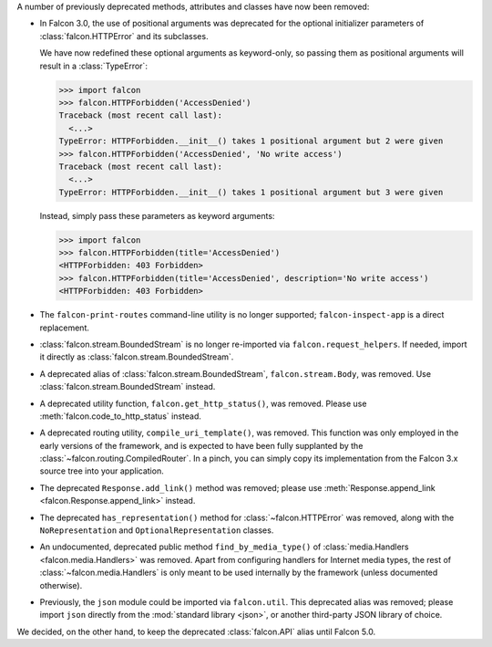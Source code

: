 A number of previously deprecated methods, attributes and classes have now been
removed:

* In Falcon 3.0, the use of positional arguments was deprecated for the
  optional initializer parameters of :class:`falcon.HTTPError` and its
  subclasses.

  We have now redefined these optional arguments as keyword-only, so passing
  them as positional arguments will result in a :class:`TypeError`:

  >>> import falcon
  >>> falcon.HTTPForbidden('AccessDenied')
  Traceback (most recent call last):
    <...>
  TypeError: HTTPForbidden.__init__() takes 1 positional argument but 2 were given
  >>> falcon.HTTPForbidden('AccessDenied', 'No write access')
  Traceback (most recent call last):
    <...>
  TypeError: HTTPForbidden.__init__() takes 1 positional argument but 3 were given

  Instead, simply pass these parameters as keyword arguments:

  >>> import falcon
  >>> falcon.HTTPForbidden(title='AccessDenied')
  <HTTPForbidden: 403 Forbidden>
  >>> falcon.HTTPForbidden(title='AccessDenied', description='No write access')
  <HTTPForbidden: 403 Forbidden>

* The ``falcon-print-routes`` command-line utility is no longer supported;
  ``falcon-inspect-app`` is a direct replacement.

* :class:`falcon.stream.BoundedStream` is no longer re-imported via
  ``falcon.request_helpers``.
  If needed, import it directly as :class:`falcon.stream.BoundedStream`.

* A deprecated alias of :class:`falcon.stream.BoundedStream`,
  ``falcon.stream.Body``, was removed. Use :class:`falcon.stream.BoundedStream`
  instead.

* A deprecated utility function, ``falcon.get_http_status()``, was removed.
  Please use :meth:`falcon.code_to_http_status` instead.

* A deprecated routing utility, ``compile_uri_template()``, was removed.
  This function was only employed in the early versions of the framework, and
  is expected to have been fully supplanted by the
  :class:`~falcon.routing.CompiledRouter`. In a pinch, you can simply copy its
  implementation from the Falcon 3.x source tree into your application.

* The deprecated ``Response.add_link()`` method was removed; please use
  :meth:`Response.append_link <falcon.Response.append_link>` instead.

* The deprecated ``has_representation()`` method for :class:`~falcon.HTTPError`
  was removed, along with the ``NoRepresentation`` and
  ``OptionalRepresentation`` classes.

* An undocumented, deprecated public method ``find_by_media_type()`` of
  :class:`media.Handlers <falcon.media.Handlers>` was removed.
  Apart from configuring handlers for Internet media types, the rest of
  :class:`~falcon.media.Handlers` is only meant to be used internally by the
  framework (unless documented otherwise).

* Previously, the ``json`` module could be imported via ``falcon.util``.
  This deprecated alias was removed; please import ``json`` directly from the
  :mod:`standard library <json>`, or another third-party JSON library of
  choice.

We decided, on the other hand, to keep the deprecated :class:`falcon.API` alias
until Falcon 5.0.
